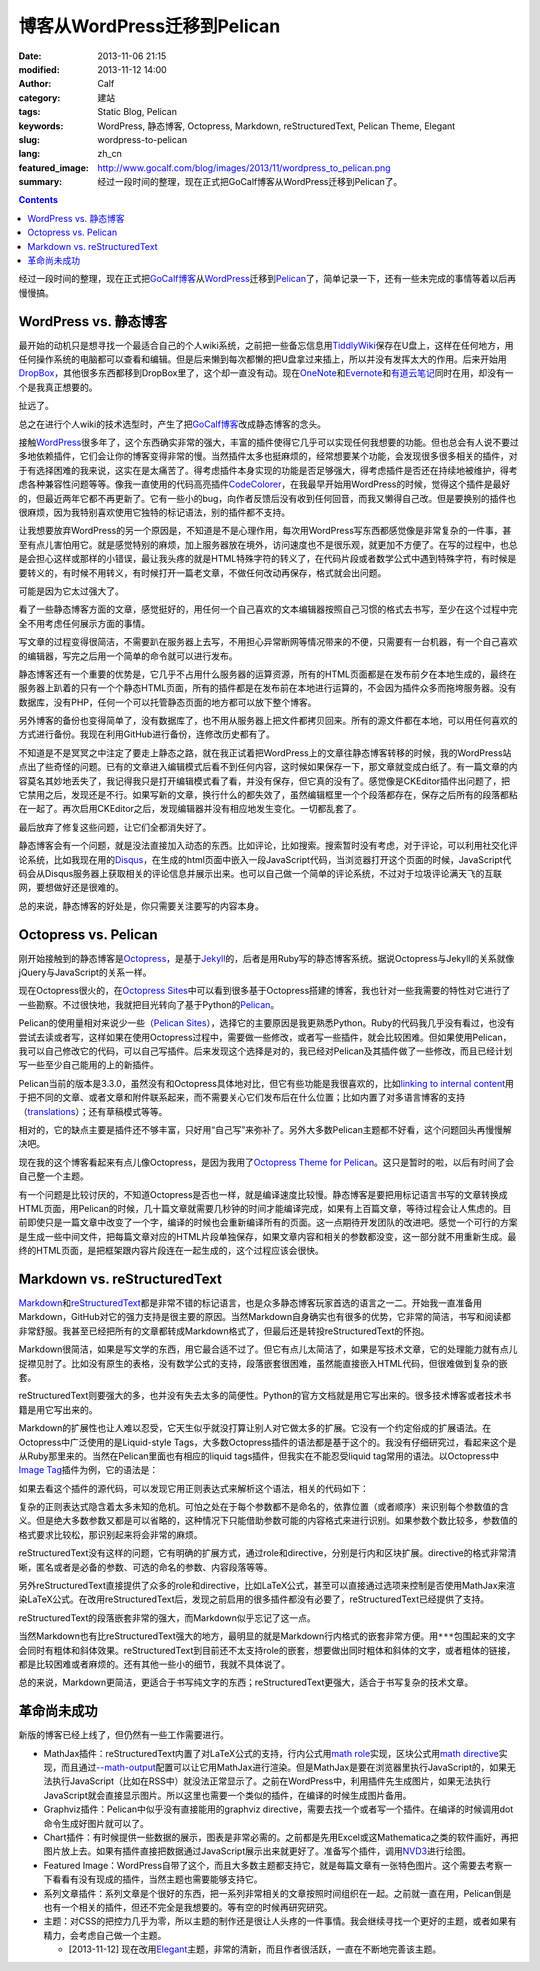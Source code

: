博客从WordPress迁移到Pelican
############################
:date: 2013-11-06 21:15
:modified: 2013-11-12 14:00
:author: Calf
:category: 建站
:tags: Static Blog, Pelican
:keywords: WordPress, 静态博客, Octopress, Markdown, reStructuredText, Pelican Theme, Elegant
:slug: wordpress-to-pelican
:lang: zh_cn
:featured_image: http://www.gocalf.com/blog/images/2013/11/wordpress_to_pelican.png
:summary: 经过一段时间的整理，现在正式把GoCalf博客从WordPress迁移到Pelican了。

.. contents::

经过一段时间的整理，现在正式把\ `GoCalf博客`_\ 从\ `WordPress`_\ 迁移到\ `Pelican`_\ 了，简单记录一下，还有一些未完成的事情等着以后再慢慢搞。

.. more

WordPress vs. 静态博客
======================

最开始的动机只是想寻找一个最适合自己的个人wiki系统，之前把一些备忘信息用\ `TiddlyWiki`_\ 保存在U盘上，这样在任何地方，用任何操作系统的电脑都可以查看和编辑。但是后来懒到每次都懒的把U盘拿过来插上，所以并没有发挥太大的作用。后来开始用\ `DropBox`_\ ，其他很多东西都移到DropBox里了，这个却一直没有动。现在\ `OneNote`_\ 和\ `Evernote`_\ 和\ `有道云笔记`_\ 同时在用，却没有一个是我真正想要的。

扯远了。

总之在进行个人wiki的技术选型时，产生了把\ `GoCalf博客`_\ 改成静态博客的念头。

接触\ `WordPress`_\ 很多年了，这个东西确实非常的强大，丰富的插件使得它几乎可以实现任何我想要的功能。但也总会有人说不要过多地依赖插件，它们会让你的博客变得非常的慢。当然插件太多也挺麻烦的，经常想要某个功能，会发现很多很多相关的插件，对于有选择困难的我来说，这实在是太痛苦了。得考虑插件本身实现的功能是否足够强大，得考虑插件是否还在持续地被维护，得考虑各种兼容性问题等等。像我一直使用的代码高亮插件\ `CodeColorer`_\ ，在我最早开始用WordPress的时候，觉得这个插件是最好的，但最近两年它都不再更新了。它有一些小的bug，向作者反馈后没有收到任何回音，而我又懒得自己改。但是要换别的插件也很麻烦，因为我特别喜欢使用它独特的标记语法，别的插件都不支持。

让我想要放弃WordPress的另一个原因是，不知道是不是心理作用，每次用WordPress写东西都感觉像是非常复杂的一件事，甚至有点儿害怕用它。就是感觉特别的麻烦，加上服务器放在境外，访问速度也不是很乐观，就更加不方便了。在写的过程中，也总是会担心这样或那样的小错误，最让我头疼的就是HTML特殊字符的转义了，在代码片段或者数学公式中遇到特殊字符，有时候是要转义的，有时候不用转义，有时候打开一篇老文章，不做任何改动再保存，格式就会出问题。

可能是因为它太过强大了。

看了一些静态博客方面的文章，感觉挺好的，用任何一个自己喜欢的文本编辑器按照自己习惯的格式去书写，至少在这个过程中完全不用考虑任何展示方面的事情。

写文章的过程变得很简洁，不需要趴在服务器上去写，不用担心异常断网等情况带来的不便，只需要有一台机器，有一个自己喜欢的编辑器，写完之后用一个简单的命令就可以进行发布。

静态博客还有一个重要的优势是，它几乎不占用什么服务器的运算资源，所有的HTML页面都是在发布前夕在本地生成的，最终在服务器上趴着的只有一个个静态HTML页面，所有的插件都是在发布前在本地进行运算的，不会因为插件众多而拖垮服务器。没有数据库，没有PHP，任何一个可以托管静态页面的地方都可以放下整个博客。

另外博客的备份也变得简单了，没有数据库了，也不用从服务器上把文件都拷贝回来。所有的源文件都在本地，可以用任何喜欢的方式进行备份。我现在利用GitHub进行备份，连修改历史都有了。

不知道是不是冥冥之中注定了要走上静态之路，就在我正试着把WordPress上的文章往静态博客转移的时候，我的WordPress站点出了些奇怪的问题。已有的文章进入编辑模式后看不到任何内容，这时候如果保存一下，那文章就变成白纸了。有一篇文章的内容莫名其妙地丢失了，我记得我只是打开编辑模式看了看，并没有保存，但它真的没有了。感觉像是CKEditor插件出问题了，把它禁用之后，发现还是不行。如果写新的文章，换行什么的都失效了，虽然编辑框里一个个段落都存在，保存之后所有的段落都粘在一起了。再次启用CKEditor之后，发现编辑器并没有相应地发生变化。一切都乱套了。

最后放弃了修复这些问题，让它们全都消失好了。

静态博客会有一个问题，就是没法直接加入动态的东西。比如评论，比如搜索。搜索暂时没有考虑，对于评论，可以利用社交化评论系统，比如我现在用的\ `Disqus`_\ ，在生成的html页面中嵌入一段JavaScript代码，当浏览器打开这个页面的时候，JavaScript代码会从Disqus服务器上获取相关的评论信息并展示出来。也可以自己做一个简单的评论系统，不过对于垃圾评论满天飞的互联网，要想做好还是很难的。

总的来说，静态博客的好处是，你只需要关注要写的内容本身。

Octopress vs. Pelican
=====================

刚开始接触到的静态博客是\ `Octopress`_\ ，是基于\ `Jekyll`_\ 的，后者是用Ruby写的静态博客系统。据说Octopress与Jekyll的关系就像jQuery与JavaScript的关系一样。

现在Octopress很火的，在\ `Octopress Sites`_\ 中可以看到很多基于Octopress搭建的博客，我也针对一些我需要的特性对它进行了一些勘察。不过很快地，我就把目光转向了基于Python的\ `Pelican`_\ 。

Pelican的使用量相对来说少一些（\ `Pelican Sites`_\ ），选择它的主要原因是我更熟悉Python。Ruby的代码我几乎没有看过，也没有尝试去读或者写，这样如果在使用Octopress过程中，需要做一些修改，或者写一些插件，就会比较困难。但如果使用Pelican，我可以自己修改它的代码，可以自己写插件。后来发现这个选择是对的，我已经对Pelican及其插件做了一些修改，而且已经计划写一些至少自己能用的上的新插件。

Pelican当前的版本是3.3.0，虽然没有和Octopress具体地对比，但它有些功能是我很喜欢的，比如\ `linking to internal content`_\ 用于把不同的文章、或者文章和附件联系起来，而不需要关心它们发布后在什么位置；比如内置了对多语言博客的支持（\ `translations`_\ ）；还有草稿模式等等。

相对的，它的缺点主要是插件还不够丰富，只好用“自己写”来弥补了。另外大多数Pelican主题都不好看，这个问题回头再慢慢解决吧。

现在我的这个博客看起来有点儿像Octopress，是因为我用了\ `Octopress Theme for Pelican`_\ 。这只是暂时的啦，以后有时间了会自己整一个主题。

有一个问题是比较讨厌的，不知道Octopress是否也一样，就是编译速度比较慢。静态博客是要把用标记语言书写的文章转换成HTML页面，用Pelican的时候，几十篇文章就需要几秒钟的时间才能编译完成，如果有上百篇文章，等待过程会让人焦虑的。目前即使只是一篇文章中改变了一个字，编译的时候也会重新编译所有的页面。这一点期待开发团队的改进吧。感觉一个可行的方案是生成一些中间文件，把每篇文章对应的HTML片段单独保存，如果文章内容和相关的参数都没变，这一部分就不用重新生成。最终的HTML页面，是把框架跟内容片段连在一起生成的，这个过程应该会很快。

Markdown vs. reStructuredText
=============================

`Markdown`_\ 和\ `reStructuredText`_\ 都是非常不错的标记语言，也是众多静态博客玩家首选的语言之一二。开始我一直准备用Markdown，GitHub对它的强力支持是很主要的原因。当然Markdown自身确实也有很多的优势，它非常的简洁，书写和阅读都非常舒服。我甚至已经把所有的文章都转成Markdown格式了，但最后还是转投reStructuredText的怀抱。

Markdown很简洁，如果是写文学的东西，用它最合适不过了。但它有点儿太简洁了，如果是写技术文章，它的处理能力就有点儿捉襟见肘了。比如没有原生的表格，没有数学公式的支持，段落嵌套很困难，虽然能直接嵌入HTML代码，但很难做到复杂的嵌套。

reStructuredText则要强大的多，也并没有失去太多的简便性。Python的官方文档就是用它写出来的。很多技术博客或者技术书籍是用它写出来的。

Markdown的扩展性也让人难以忍受，它天生似乎就没打算让别人对它做太多的扩展。它没有一个约定俗成的扩展语法。在Octopress中广泛使用的是Liquid-style Tags，大多数Octopress插件的语法都是基于这个的。我没有仔细研究过，看起来这个是从Ruby那里来的。当然在Pelican里面也有相应的liquid tags插件，但我实在不能忍受liquid tag常用的语法。以Octopress中\ `Image Tag`_\ 插件为例，它的语法是：

.. code-block:: text
    :linenos: none

    {% img [class names] /path/to/image [width] [height] [title text [alt text]] %}

如果去看这个插件的源代码，可以发现它用正则表达式来解析这个语法，相关的代码如下：

.. code-block:: ruby
    :linenos: none

    if markup =~ /(?<class>\S.*\s+)?(?<src>(?:https?:\/\/|\/|\S+\/)\S+)(?:\s+(?<width>\d+))?(?:\s+(?<height>\d+))?(?<title>\s+.+)?/i
      @img = attributes.reduce({}) { |img, attr| img[attr] = $~[attr].strip if $~[attr]; img }
      if /(?:"|')(?<title>[^"']+)?(?:"|')\s+(?:"|')(?<alt>[^"']+)?(?:"|')/ =~ @img['title']
        ...
      else
        ...
      end
      ...
    end

复杂的正则表达式隐含着太多未知的危机。可怕之处在于每个参数都不是命名的，依靠位置（或者顺序）来识别每个参数值的含义。但是绝大多数参数又都是可以省略的，这种情况下只能借助参数可能的内容格式来进行识别。如果参数个数比较多，参数值的格式要求比较松，那识别起来将会非常的麻烦。

reStructuredText没有这样的问题，它有明确的扩展方式，通过role和directive，分别是行内和区块扩展。directive的格式非常清晰，匿名或者是必备的参数、可选的命名的参数、内容段落等等。

另外reStructuredText直接提供了众多的role和directive，比如LaTeX公式，甚至可以直接通过选项来控制是否使用MathJax来渲染LaTeX公式。在改用reStructuredText后，发现之前启用的很多插件都没有必要了，reStructuredText已经提供了支持。

reStructuredText的段落嵌套非常的强大，而Markdown似乎忘记了这一点。

当然Markdown也有比reStructuredText强大的地方，最明显的就是Markdown行内格式的嵌套非常方便。用\ ``***``\ 包围起来的文字会同时有粗体和斜体效果。reStructuredText到目前还不太支持role的嵌套，想要做出同时粗体和斜体的文字，或者粗体的链接，都是比较困难或者麻烦的。还有其他一些小的细节，我就不具体说了。

总的来说，Markdown更简洁，更适合于书写纯文字的东西；reStructuredText更强大，适合于书写复杂的技术文章。

革命尚未成功
============

新版的博客已经上线了，但仍然有一些工作需要进行。

-   MathJax插件：reStructuredText内置了对LaTeX公式的支持，行内公式用\ `math role`_\ 实现，区块公式用\ `math directive`_\ 实现，而且通过\ `--math-output`_\ 配置可以让它用MathJax进行渲染。但是MathJax是要在浏览器里执行JavaScript的，如果无法执行JavaScript（比如在RSS中）就没法正常显示了。之前在WordPress中，利用插件先生成图片，如果无法执行JavaScript就会直接显示图片。所以这里也需要一个类似的插件，在编译的时候生成图片备用。
-   Graphviz插件：Pelican中似乎没有直接能用的graphviz directive，需要去找一个或者写一个插件。在编译的时候调用dot命令生成好图片就可以了。
-   Chart插件：有时候提供一些数据的展示，图表是非常必需的。之前都是先用Excel或这Mathematica之类的软件画好，再把图片放上去。如果有插件直接把数据通过JavaScript展示出来就更好了。准备写个插件，调用\ `NVD3`_\ 进行绘图。
-   Featured Image：WordPress自带了这个，而且大多数主题都支持它，就是每篇文章有一张特色图片。这个需要去考察一下看看有没有现成的插件，当然主题也需要能够支持它。
-   系列文章插件：系列文章是个很好的东西，把一系列非常相关的文章按照时间组织在一起。之前就一直在用，Pelican倒是也有一个相关的插件，但还不完全是我想要的。等有空的时候再研究研究。
-   主题：对CSS的把控力几乎为零，所以主题的制作还是很让人头疼的一件事情。我会继续寻找一个更好的主题，或者如果有精力，会考虑自己做一个主题。

    + [2013-11-12] 现在改用\ `Elegant`_\ 主题，非常的清新，而且作者很活跃，一直在不断地完善该主题。

.. _GoCalf博客: http://www.gocalf.com/blog
.. _WordPress: http://wordpress.org/
.. _Pelican: http://blog.getpelican.com/
.. _Octopress: http://octopress.org/
.. _Markdown: http://daringfireball.net/projects/markdown/
.. _reStructuredText: http://docutils.sourceforge.net/rst.html
.. _TiddlyWiki: http://tiddlywiki.com/
.. _DropBox: https://www.dropbox.com/
.. _OneNote: http://office.microsoft.com/en-us/onenote/
.. _Evernote: https://evernote.com/
.. _有道云笔记: http://note.youdao.com/
.. _CodeColorer: http://wordpress.org/plugins/codecolorer/
.. _Disqus: http://disqus.com/
.. _Jekyll: http://jekyllrb.com/
.. _Octopress Sites: https://github.com/imathis/octopress/wiki/Octopress-Sites
.. _Pelican Sites: https://github.com/getpelican/pelican/wiki/Powered-by-Pelican
.. _linking to internal content: http://docs.getpelican.com/en/latest/getting_started.html#linking-to-internal-content
.. _translations: http://docs.getpelican.com/en/latest/getting_started.html#translations
.. _Octopress Theme for Pelican: http://docs.getpelican.com/en/latest/getting_started.html#translations
.. _Image Tag: http://octopress.org/docs/plugins/image-tag/
.. _math directive: http://docutils.sourceforge.net/docs/ref/rst/directives.html#math
.. _math role: http://docutils.sourceforge.net/docs/ref/rst/roles.html#math
.. _--math-output: http://docutils.sourceforge.net/docs/user/config.html#math-output
.. _NVD3: http://nvd3.org/
.. _Elegant: http://oncrashreboot.com/elegant-best-pelican-theme-features
